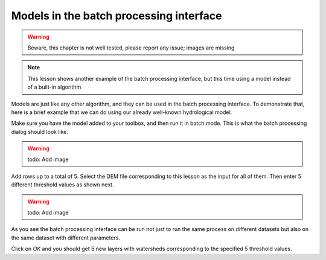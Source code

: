 .. only:: html

   |updatedisclaimer|

Models in the batch processing interface
=========================================

.. warning:: Beware, this chapter is not well tested, please
  report any issue; images are missing

.. note:: This lesson shows another example of the batch processing interface,
  but this time using a model instead of a built-in algorithm

Models are just like any other algorithm, and they can be used in the batch
processing interface. To demonstrate that, here is a brief example that we
can do using our already well-known hydrological model.

Make sure you have the model added to your toolbox, and then run it in batch mode.
This is what the batch processing dialog should look like.

.. warning:: todo: Add image

Add rows up to a total of 5. Select the DEM file corresponding to this lesson
as the input for all of them. Then enter 5 different threshold values as shown next.

.. warning:: todo: Add image

As you see the batch processing interface can be run not just to run the same
process on different datasets but also on the same dataset with different parameters.

Click on *OK* and you should get 5 new layers with watersheds corresponding to the specified 5 threshold values.


.. Substitutions definitions - AVOID EDITING PAST THIS LINE
   This will be automatically updated by the find_set_subst.py script.
   If you need to create a new substitution manually,
   please add it also to the substitutions.txt file in the
   source folder.

.. |updatedisclaimer| replace:: :disclaimer:`Docs in progress for 'QGIS testing'. Visit http://docs.qgis.org/2.18 for QGIS 2.18 docs and translations.`
